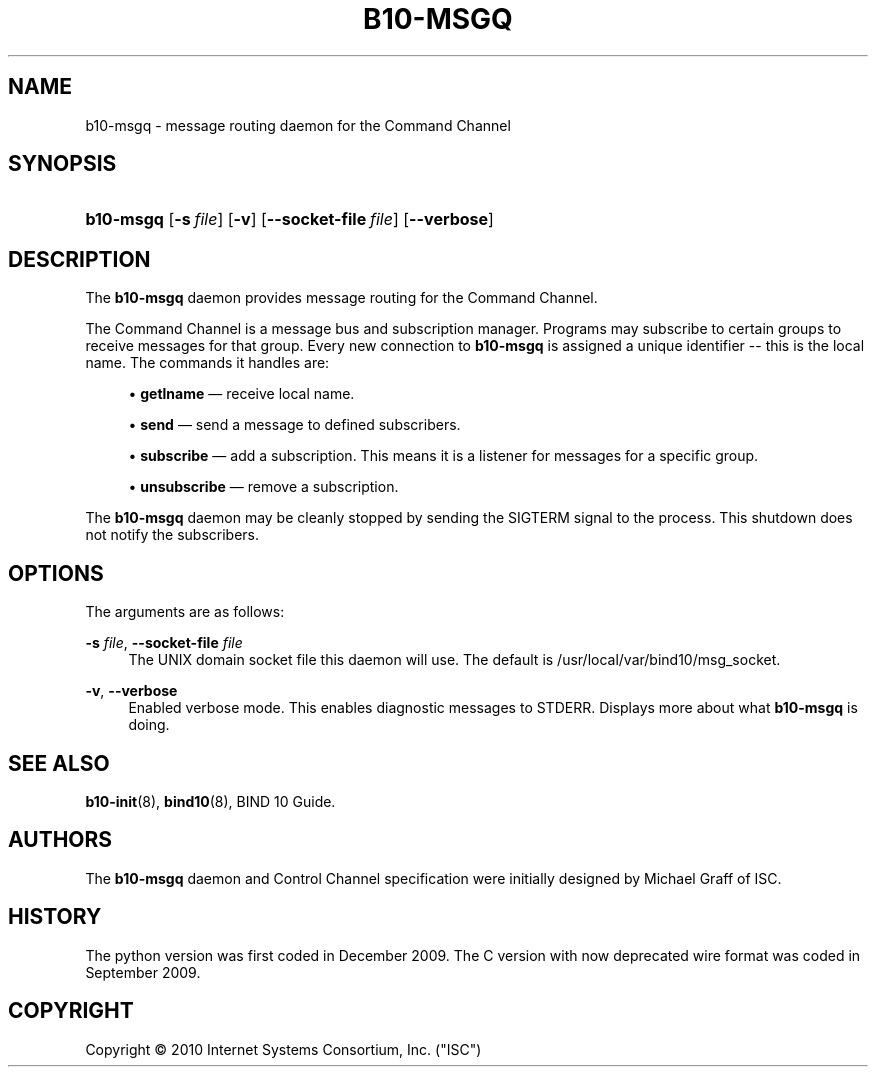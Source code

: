 '\" t
.\"     Title: b10-msgq
.\"    Author: [see the "AUTHORS" section]
.\" Generator: DocBook XSL Stylesheets v1.75.2 <http://docbook.sf.net/>
.\"      Date: June 25, 2012
.\"    Manual: BIND10
.\"    Source: BIND10
.\"  Language: English
.\"
.TH "B10\-MSGQ" "8" "June 25, 2012" "BIND10" "BIND10"
.\" -----------------------------------------------------------------
.\" * set default formatting
.\" -----------------------------------------------------------------
.\" disable hyphenation
.nh
.\" disable justification (adjust text to left margin only)
.ad l
.\" -----------------------------------------------------------------
.\" * MAIN CONTENT STARTS HERE *
.\" -----------------------------------------------------------------
.SH "NAME"
b10-msgq \- message routing daemon for the Command Channel
.SH "SYNOPSIS"
.HP \w'\fBb10\-msgq\fR\ 'u
\fBb10\-msgq\fR [\fB\-s\ \fR\fB\fIfile\fR\fR] [\fB\-v\fR] [\fB\-\-socket\-file\ \fR\fB\fIfile\fR\fR] [\fB\-\-verbose\fR]
.SH "DESCRIPTION"
.PP
The
\fBb10\-msgq\fR
daemon provides message routing for the Command Channel\&.
.PP
The Command Channel is a message bus and subscription manager\&. Programs may subscribe to certain groups to receive messages for that group\&. Every new connection to
\fBb10\-msgq\fR
is assigned a unique identifier \-\- this is the local name\&. The commands it handles are:
.sp
.RS 4
.ie n \{\
\h'-04'\(bu\h'+03'\c
.\}
.el \{\
.sp -1
.IP \(bu 2.3
.\}

\fBgetlname\fR
\(em receive local name\&.
.RE
.sp
.RS 4
.ie n \{\
\h'-04'\(bu\h'+03'\c
.\}
.el \{\
.sp -1
.IP \(bu 2.3
.\}

\fBsend\fR
\(em send a message to defined subscribers\&.
.RE
.sp
.RS 4
.ie n \{\
\h'-04'\(bu\h'+03'\c
.\}
.el \{\
.sp -1
.IP \(bu 2.3
.\}

\fBsubscribe\fR
\(em add a subscription\&. This means it is a listener for messages for a specific group\&.
.RE
.sp
.RS 4
.ie n \{\
\h'-04'\(bu\h'+03'\c
.\}
.el \{\
.sp -1
.IP \(bu 2.3
.\}

\fBunsubscribe\fR
\(em remove a subscription\&.
.RE
.sp
.RE
.PP
The
\fBb10\-msgq\fR
daemon may be cleanly stopped by sending the SIGTERM signal to the process\&. This shutdown does not notify the subscribers\&.
.SH "OPTIONS"
.PP
The arguments are as follows:
.PP
\fB\-s \fR\fB\fIfile\fR\fR, \fB\-\-socket\-file \fR\fB\fIfile\fR\fR
.RS 4
The UNIX domain socket file this daemon will use\&. The default is
/usr/local/var/bind10/msg_socket\&.
.RE
.PP
\fB\-v\fR, \fB\-\-verbose\fR
.RS 4
Enabled verbose mode\&. This enables diagnostic messages to STDERR\&. Displays more about what
\fBb10\-msgq\fR
is doing\&.
.RE
.SH "SEE ALSO"
.PP

\fBb10-init\fR(8),
\fBbind10\fR(8),
BIND 10 Guide\&.
.SH "AUTHORS"
.PP
The
\fBb10\-msgq\fR
daemon and Control Channel specification were initially designed by Michael Graff of ISC\&.
.SH "HISTORY"
.PP
The python version was first coded in December 2009\&. The C version with now deprecated wire format was coded in September 2009\&.
.SH "COPYRIGHT"
.br
Copyright \(co 2010 Internet Systems Consortium, Inc. ("ISC")
.br
